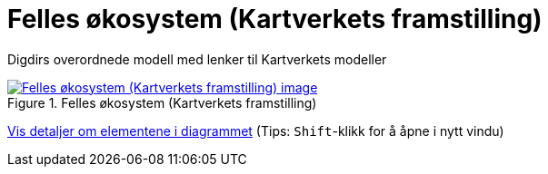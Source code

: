 = Felles økosystem (Kartverkets framstilling)
:wysiwig_editing: 1
ifeval::[{wysiwig_editing} == 1]
:imagepath: ../images/
endif::[]
ifeval::[{wysiwig_editing} == 0]
:imagepath: main@messaging:messaging-appendixes:
endif::[]
:experimental:
:toclevels: 4
:sectnums:
:sectnumlevels: 0

Digdirs overordnede modell med lenker til Kartverkets modeller

.Felles økosystem (Kartverkets framstilling)
image::{imagepath}Felles økosystem (Kartverkets framstilling).png[alt=Felles økosystem (Kartverkets framstilling) image, link=https://altinn.github.io/ark/models/archi-all?view=id-6bf08eff39904685bc4fef073c604960]


****
xref:main@messaging:messaging-appendixes:page$Felles økosystem (Kartverkets framstilling).var.1.adoc[Vis detaljer om elementene i diagrammet] (Tips: kbd:[Shift]-klikk for å åpne i nytt vindu)
****


